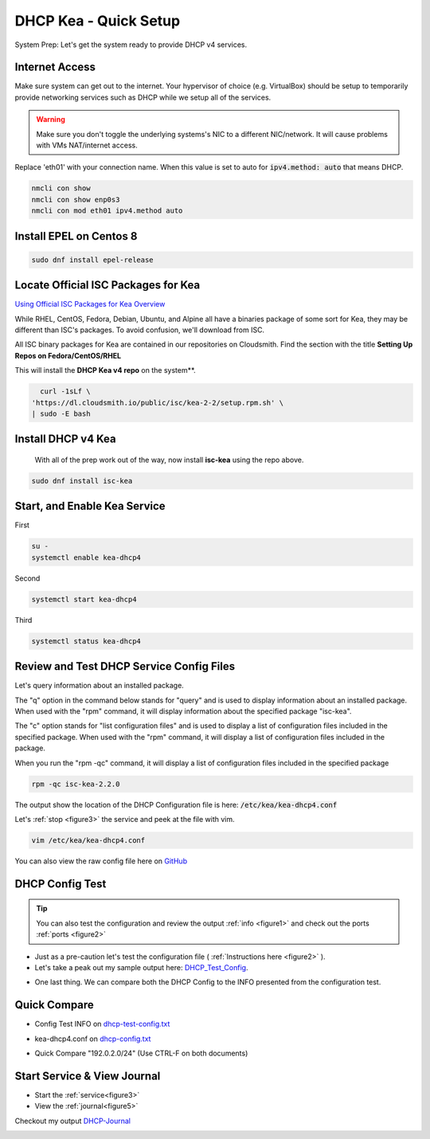 DHCP Kea - Quick Setup
================================
System Prep: Let's get the system ready to provide DHCP v4 services.

Internet Access
------------------

Make sure system can get out to the internet. Your hypervisor of choice (e.g. VirtualBox) should be setup to temporarily provide networking services such as DHCP while we setup all of the services.

.. warning::
    Make sure you don't toggle the underlying systems's NIC to a different NIC/network. It will cause problems with VMs NAT/internet access.

Replace 'eth01' with your connection name. When this value is set to auto for :code:`ipv4.method: auto` that means DHCP.

.. code-block:: bash

    nmcli con show
    nmcli con show enp0s3
    nmcli con mod eth01 ipv4.method auto

Install EPEL on Centos 8
----------------------------

.. code-block:: bash

    sudo dnf install epel-release


Locate Official ISC Packages for Kea
-----------------------------------------

`Using Official ISC Packages for Kea Overview <https://kb.isc.org/docs/isc-kea-packages>`_

While RHEL, CentOS, Fedora, Debian, Ubuntu, and Alpine all have a binaries package of some sort for Kea, they may be different than ISC's packages. To avoid confusion, we'll download from ISC.

All ISC binary packages for Kea are contained in our repositories on Cloudsmith. Find the section with the title **Setting Up Repos on Fedora/CentOS/RHEL**

This will install the **DHCP Kea v4 repo** on the system**.

.. code-block:: bash

    curl -1sLf \
  'https://dl.cloudsmith.io/public/isc/kea-2-2/setup.rpm.sh' \
  | sudo -E bash


Install DHCP v4 Kea
-----------------------
  With all of the prep work out of the way, now install **isc-kea** using the repo above.

.. code-block:: bash

    sudo dnf install isc-kea

Start, and Enable Kea Service
------------------------------

First

.. code-block:: bash

    su -
    systemctl enable kea-dhcp4

Second

.. code-block:: bash

    systemctl start kea-dhcp4

Third

.. code-block:: bash

    systemctl status kea-dhcp4


Review and Test DHCP Service Config Files
--------------------------------------------

Let's query information about an installed package.

The "q" option in the command below stands for "query" and is used to display information about an installed package. When used with the "rpm" command, it will display information about the specified package "isc-kea".

The "c" option stands for "list configuration files" and is used to display a list of configuration files included in the specified package. When used with the "rpm" command, it will display a list of configuration files included in the package.

When you run the "rpm -qc" command, it will display a list of configuration files included in the specified package

.. code-block:: bash

    rpm -qc isc-kea-2.2.0

The output show the location of the DHCP Configuration file is here: :code:`/etc/kea/kea-dhcp4.conf`

Let's :ref:`stop <figure3>` the service and peek at the file with vim.

.. code-block:: bash

    vim /etc/kea/kea-dhcp4.conf

You can also view the raw config file here on GitHub_

.. _GitHub: https://raw.githubusercontent.com/dkypuros/dhcp-dns-idm-lab/main/docs/source/raw-output/dhcp-config.txt

DHCP Config Test
-----------------------

.. tip:: 

   You can also test the configuration and review the output :ref:`info <figure1>` and check out the ports :ref:`ports <figure2>`


- Just as a pre-caution let's test the configuration file ( :ref:`Instructions here <figure2>` ). 

- Let's take a peak out my sample output here: DHCP_Test_Config_.
    
.. _DHCP_Test_Config: https://raw.githubusercontent.com/dkypuros/dhcp-dns-idm-lab/main/docs/source/raw-output/dhcp-test-config.txt

- One last thing. We can compare both the DHCP Config to the INFO presented from the configuration test.

Quick Compare
----------------

- Config Test INFO on dhcp-test-config.txt_ 
    
.. _dhcp-test-config.txt: https://raw.githubusercontent.com/dkypuros/dhcp-dns-idm-lab/main/docs/source/raw-output/dhcp-test-config.txt

- kea-dhcp4.conf on dhcp-config.txt_

.. _dhcp-config.txt: https://raw.githubusercontent.com/dkypuros/dhcp-dns-idm-lab/main/docs/source/raw-output/dhcp-config.txt

- Quick Compare "192.0.2.0/24" (Use CTRL-F on both documents)

Start Service & View Journal
---------------------------------

- Start the :ref:`service<figure3>`
- View the :ref:`journal<figure5>`

Checkout my output DHCP-Journal_

.. _DHCP-Journal: 